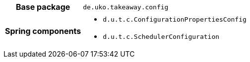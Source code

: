 [%autowidth.stretch, cols="h,a"]
|===
|Base package
|`de.uko.takeaway.config`
|Spring components
|* `d.u.t.c.ConfigurationPropertiesConfig`
* `d.u.t.c.SchedulerConfiguration`
|===
